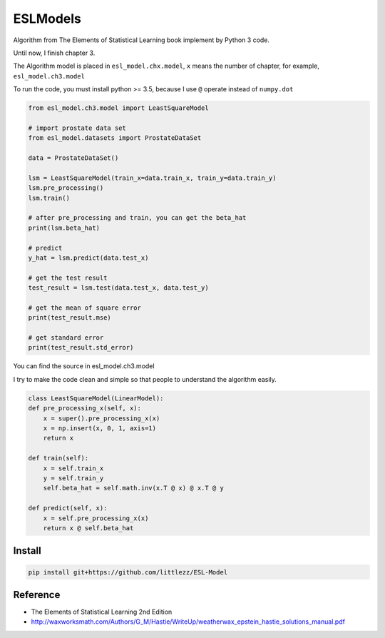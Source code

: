 ESLModels
=========
|Author| |License| |Maintenance|


Algorithm from The Elements of Statistical Learning book implement by Python 3 code.

Until now, I finish chapter 3.

The Algorithm model is placed in ``esl_model.chx.model``, ``x`` means the number of chapter, for example,  ``esl_model.ch3.model`` 

To run the code, you must install python >= 3.5, because I use ``@`` operate instead of ``numpy.dot``


..  code-block:: python
    
    from esl_model.ch3.model import LeastSquareModel
    
    # import prostate data set
    from esl_model.datasets import ProstateDataSet

    data = ProstateDataSet()
    
    lsm = LeastSquareModel(train_x=data.train_x, train_y=data.train_y)
    lsm.pre_processing()
    lsm.train()
    
    # after pre_processing and train, you can get the beta_hat
    print(lsm.beta_hat)

    # predict
    y_hat = lsm.predict(data.test_x)
    
    # get the test result
    test_result = lsm.test(data.test_x, data.test_y)
    
    # get the mean of square error
    print(test_result.mse)

    # get standard error
    print(test_result.std_error)


You can find the source in esl_model.ch3.model  

I try to make the code clean and simple so that people to understand the algorithm easily.
 
..  code-block:: python

    class LeastSquareModel(LinearModel):
    def pre_processing_x(self, x):
        x = super().pre_processing_x(x)
        x = np.insert(x, 0, 1, axis=1)
        return x

    def train(self):
        x = self.train_x
        y = self.train_y
        self.beta_hat = self.math.inv(x.T @ x) @ x.T @ y

    def predict(self, x):
        x = self.pre_processing_x(x)
        return x @ self.beta_hat



Install
-------

.. code:: 

    pip install git+https://github.com/littlezz/ESL-Model


Reference
---------

- The Elements of Statistical Learning 2nd Edition

- http://waxworksmath.com/Authors/G_M/Hastie/WriteUp/weatherwax_epstein_hastie_solutions_manual.pdf



.. |Author| image:: https://img.shields.io/badge/Author-littlezz-blue.svg
   :target: https://github.com/littlezz
   
.. |License| image:: https://img.shields.io/badge/license-MIT-blue.svg
   :target: https://raw.githubusercontent.com/littlezz/ESL-Model/master/LICENSE.md
   
.. |Maintenance| image:: https://img.shields.io/maintenance/yes/2016.svg
   :target: https://github.com/littlezz/ESL-Model